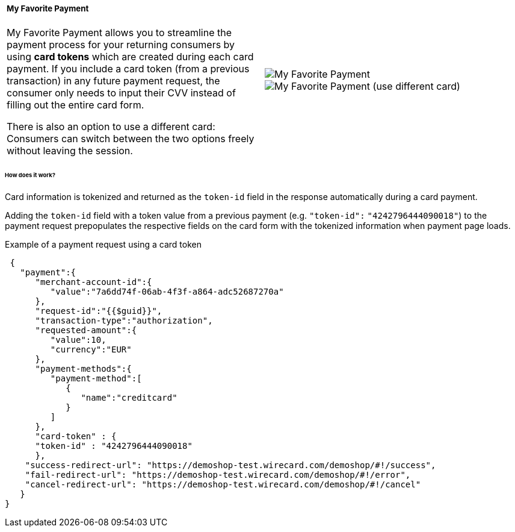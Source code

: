 [#WPP_Features_MyFavoritePayment]

[cols="a,a", frame="none", grid="none"]
|===
|===== My Favorite Payment
My Favorite Payment allows you to streamline the payment process for
your returning consumers by using **card tokens** which are created
during each card payment. If you include a card token (from a previous
transaction) in any future payment request, the consumer only needs to
input their CVV instead of filling out the entire card form.

There is also an option to use a different card: Consumers can switch
between the two options freely without leaving the session.
|
image::images/03-01-06-07-my-favorite-payment/mfp1.jpg[My Favorite Payment, align="right"]
image::images/03-01-06-07-my-favorite-payment/mfp2.jpg[My Favorite Payment (use different card), align="right"]
|===

[#WPP_Features_MyFavoritePayment_HowDoesItWork]
[discrete]
====== How does it work?
Card information is tokenized and returned as the ``token-id`` field in
the response automatically during a card payment.

Adding the ``token-id`` field with a token value from a previous payment
(e.g. ``"token-id":`` ``"4242796444090018"``) to the payment request
prepopulates the respective fields on the card form with the tokenized
information when payment page loads.

.Example of a payment request using a card token

[source,JSON]
----
 {
   "payment":{
      "merchant-account-id":{
         "value":"7a6dd74f-06ab-4f3f-a864-adc52687270a"
      },
      "request-id":"{{$guid}}",
      "transaction-type":"authorization",
      "requested-amount":{
         "value":10,
         "currency":"EUR"
      },
      "payment-methods":{
         "payment-method":[
            {
               "name":"creditcard"
            }
         ]
      },
      "card-token" : {
      "token-id" : "4242796444090018"
      },
    "success-redirect-url": "https://demoshop-test.wirecard.com/demoshop/#!/success",
    "fail-redirect-url": "https://demoshop-test.wirecard.com/demoshop/#!/error",
    "cancel-redirect-url": "https://demoshop-test.wirecard.com/demoshop/#!/cancel"
   }
}
----

